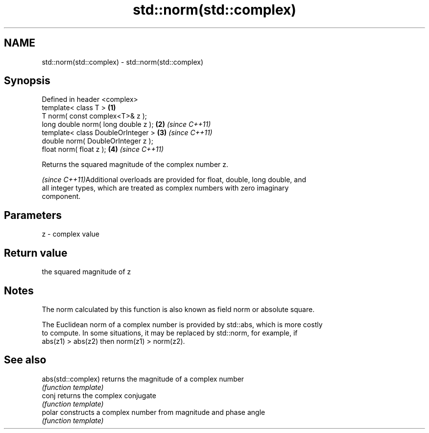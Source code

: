 .TH std::norm(std::complex) 3 "Nov 25 2015" "2.1 | http://cppreference.com" "C++ Standard Libary"
.SH NAME
std::norm(std::complex) \- std::norm(std::complex)

.SH Synopsis
   Defined in header <complex>
   template< class T >                \fB(1)\fP
   T norm( const complex<T>& z );
   long double norm( long double z ); \fB(2)\fP \fI(since C++11)\fP
   template< class DoubleOrInteger >  \fB(3)\fP \fI(since C++11)\fP
   double norm( DoubleOrInteger z );
   float norm( float z );             \fB(4)\fP \fI(since C++11)\fP

   Returns the squared magnitude of the complex number z.

   \fI(since C++11)\fPAdditional overloads are provided for float, double, long double, and
   all integer types, which are treated as complex numbers with zero imaginary
   component.

.SH Parameters

   z - complex value

.SH Return value

   the squared magnitude of z

.SH Notes

   The norm calculated by this function is also known as field norm or absolute square.

   The Euclidean norm of a complex number is provided by std::abs, which is more costly
   to compute. In some situations, it may be replaced by std::norm, for example, if
   abs(z1) > abs(z2) then norm(z1) > norm(z2).

.SH See also

   abs(std::complex) returns the magnitude of a complex number
                     \fI(function template)\fP 
   conj              returns the complex conjugate
                     \fI(function template)\fP 
   polar             constructs a complex number from magnitude and phase angle
                     \fI(function template)\fP 
